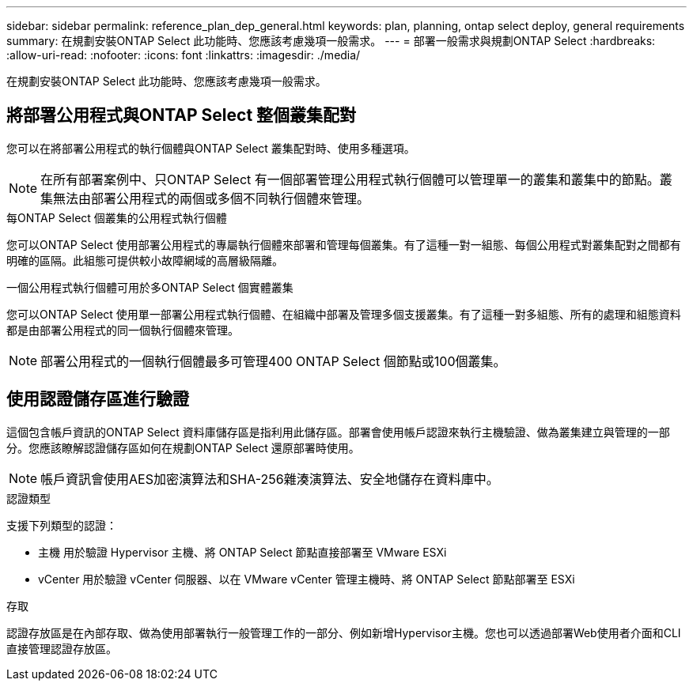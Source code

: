 ---
sidebar: sidebar 
permalink: reference_plan_dep_general.html 
keywords: plan, planning, ontap select deploy, general requirements 
summary: 在規劃安裝ONTAP Select 此功能時、您應該考慮幾項一般需求。 
---
= 部署一般需求與規劃ONTAP Select
:hardbreaks:
:allow-uri-read: 
:nofooter: 
:icons: font
:linkattrs: 
:imagesdir: ./media/


[role="lead"]
在規劃安裝ONTAP Select 此功能時、您應該考慮幾項一般需求。



== 將部署公用程式與ONTAP Select 整個叢集配對

您可以在將部署公用程式的執行個體與ONTAP Select 叢集配對時、使用多種選項。


NOTE: 在所有部署案例中、只ONTAP Select 有一個部署管理公用程式執行個體可以管理單一的叢集和叢集中的節點。叢集無法由部署公用程式的兩個或多個不同執行個體來管理。

.每ONTAP Select 個叢集的公用程式執行個體
您可以ONTAP Select 使用部署公用程式的專屬執行個體來部署和管理每個叢集。有了這種一對一組態、每個公用程式對叢集配對之間都有明確的區隔。此組態可提供較小故障網域的高層級隔離。

.一個公用程式執行個體可用於多ONTAP Select 個實體叢集
您可以ONTAP Select 使用單一部署公用程式執行個體、在組織中部署及管理多個支援叢集。有了這種一對多組態、所有的處理和組態資料都是由部署公用程式的同一個執行個體來管理。


NOTE: 部署公用程式的一個執行個體最多可管理400 ONTAP Select 個節點或100個叢集。



== 使用認證儲存區進行驗證

這個包含帳戶資訊的ONTAP Select 資料庫儲存區是指利用此儲存區。部署會使用帳戶認證來執行主機驗證、做為叢集建立與管理的一部分。您應該瞭解認證儲存區如何在規劃ONTAP Select 還原部署時使用。


NOTE: 帳戶資訊會使用AES加密演算法和SHA-256雜湊演算法、安全地儲存在資料庫中。

.認證類型
支援下列類型的認證：

* 主機
用於驗證 Hypervisor 主機、將 ONTAP Select 節點直接部署至 VMware ESXi
* vCenter
用於驗證 vCenter 伺服器、以在 VMware vCenter 管理主機時、將 ONTAP Select 節點部署至 ESXi


.存取
認證存放區是在內部存取、做為使用部署執行一般管理工作的一部分、例如新增Hypervisor主機。您也可以透過部署Web使用者介面和CLI直接管理認證存放區。
